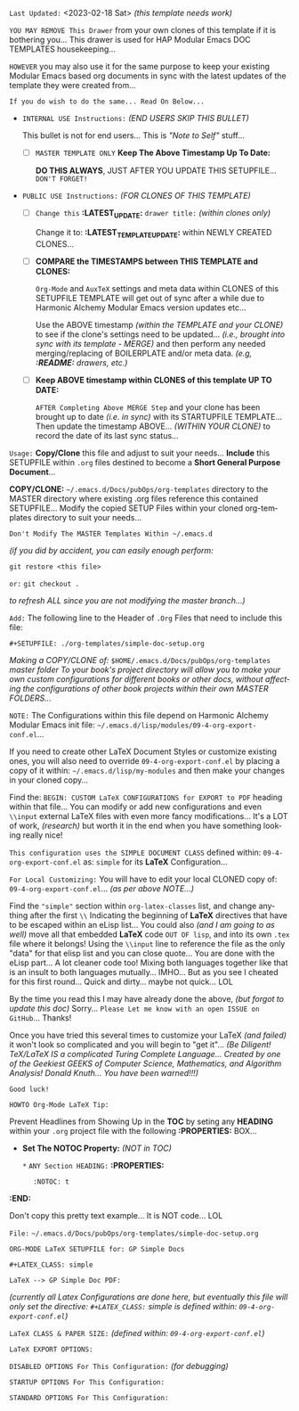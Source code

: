 # -**- mode: org; coding: utf-8 -**-
:LATEST_UPDATE: 
  =Last Updated:= <2023-02-18 Sat> /(this template needs work)/

  =YOU MAY REMOVE This Drawer= from your own clones of this template if
  it is bothering you... This drawer is used for HAP Modular Emacs
  DOC TEMPLATES housekeeping...

  =HOWEVER= you may also use it for the same purpose to keep your existing
  Modular Emacs based org documents in sync with the latest updates of the
  template they were created from...
  
  =If you do wish to do the same... Read On Below...=
  
  - =INTERNAL USE Instructions:= /(END USERS SKIP THIS BULLET)/

    This bullet is not for end users... This is /"Note to Self"/ stuff...

    + [ ] =MASTER TEMPLATE ONLY= *Keep The Above Timestamp Up To Date:*

        *DO THIS ALWAYS*, JUST AFTER YOU UPDATE THIS SETUPFILE...
        =DON'T FORGET!=

  - =PUBLIC USE Instructions:= /(FOR CLONES OF THIS TEMPLATE)/

    + [ ] =Change this= *:LATEST_UPDATE:* =drawer title:= /(within clones only)/

         Change it to: *:LATEST_TEMPLATE_UPDATE:* within NEWLY CREATED CLONES...

    + [ ] *COMPARE the TIMESTAMPS between THIS TEMPLATE and CLONES:*

         ~Org-Mode~ and ~AuxTeX~ settings and meta data within CLONES of
         this SETUPFILE TEMPLATE will get out of sync after a while due
         to Harmonic Alchemy Modular Emacs version updates etc...
        
         Use the ABOVE timestamp /(within the TEMPLATE and your CLONE)/
         to see if the clone's settings need to be updated...
         /(i.e., brought into sync with its template - MERGE)/ and then
         perform any needed merging/replacing of BOILERPLATE and/or
         meta data. /(e.g, *:README:* drawers, etc.)/

    + [ ] *Keep ABOVE timestamp within CLONES of this template UP TO DATE:*

         =AFTER Completing Above MERGE Step= and your clone has been brought
         up to date /(i.e. in sync)/ with its STARTUPFILE TEMPLATE...
         Then update the timestamp ABOVE... /(WITHIN YOUR CLONE)/ to record
         the date of its last sync status...
:END:
:README: 

=Usage:= *Copy/Clone* this file and adjust to suit your needs...
       *Include* this SETUPFILE within ~.org~ files destined to become
       a *Short General Purpose Document*...

       *COPY/CLONE:* ~~/.emacs.d/Docs/pubOps/org-templates~ directory
       to the MASTER directory where existing .org files reference
       this contained SETUPFILE... Modify the copied SETUP Files within
       your cloned org-templates directory to suit your needs...

       =Don't Modify The MASTER Templates Within ~/.emacs.d=

       /(if you did by accident, you can easily enough perform:/
       
            ~git restore <this file>~

            =or:= ~git checkout .~

        /to refresh ALL since you are not modifying the master branch...)/

       =Add:= The following line to the Header of ~.Org~ Files that need to
            include this file:

               ~#+SETUPFILE: ./org-templates/simple-doc-setup.org~

/Making a COPY/CLONE of:/ ~$HOME/.emacs.d/Docs/pubOps/org-templates~ /master folder To your book's project directory will allow you to make your own custom configurations for different books or other docs, without affecting the configurations of other book projects within their own MASTER FOLDERS.../

=NOTE:= The Configurations within this file depend on Harmonic Alchemy Modular
      Emacs init file: ~~/.emacs.d/lisp/modules/09-4-org-export-conf.el~...

      If you need to create other LaTeX Document Styles or customize existing
      ones, you will also need to override ~09-4-org-export-conf.el~
      by placing a copy of it within: ~~/.emacs.d/lisp/my-modules~ and then
      make your changes in your cloned copy...

      Find the: ~BEGIN: CUSTOM LaTeX CONFIGURATIONS for EXPORT to PDF~
      heading within that file... You can modify or add new configurations and
      even ~\\input~ external LaTeX files with even more fancy modifications...
      It's a LOT of work, /(research)/ but worth it in the end when you have
      something looking really nice!

=This configuration uses the SIMPLE DOCUMENT CLASS= defined within:
~09-4-org-export-conf.el~ as: ~simple~ for its *LaTeX* Configuration...

=For Local Customizing:= You will have to edit your local CLONED copy of: ~09-4-org-export-conf.el~... /(as per above NOTE...)/

Find the ~"simple"~ section within ~org-latex-classes~ list, and change anything after the first ~\\~ Indicating the beginning of *LaTeX* directives that have to be escaped within an eLisp list...  You could also /(and I am going to as well)/ move all that embedded
*LaTeX* code =OUT OF lisp=, and into its own ~.tex~ file where it belongs! Using the ~\\input~
line to reference the file as the only "data" for that elisp list and you can close quote... You are done with the eLisp part... A lot cleaner code too!  Mixing both languages together like that is an insult to both languages mutually... IMHO...  But as you see I cheated for this first round...  Quick and dirty... maybe not quick... LOL

By the time you read this I may have already done the above, /(but forgot to update this
doc)/ Sorry... =Please Let me know with an open ISSUE on GitHub=... Thanks!

Once you have tried this several times to customize your LaTeX /(and failed)/ it won't look so complicated and you will begin to "get it"... /(Be Diligent! TeX/LaTeX IS a complicated Turing Complete Language... Created by one of the Geekiest GEEKS of Computer Science, Mathematics, and Algorithm Analysis! Donald Knuth... You have been warned!!!)/

=Good luck!=

=HOWTO Org-Mode LaTeX Tip:=

Prevent Headlines from Showing Up in the *TOC* by seting any *HEADING* within your ~.org~ project file with the following *:PROPERTIES:* BOX...

- *Set The NOTOC Property:* /(NOT in TOC)/

     ~*~ =ANY Section HEADING:=
     *:PROPERTIES:*
:       :NOTOC: t
     *:END:*

Don't copy this pretty text example... It is NOT code... LOL
:END:

=File:= ~~/.emacs.d/Docs/pubOps/org-templates/simple-doc-setup.org~

            =ORG-MODE LaTeX SETUPFILE for: GP Simple Docs=
      
                       ~#+LATEX_CLASS: simple~

=LaTeX --> GP Simple Doc PDF:=

/(currently all Latex Configurations are done here, but eventually this file will only set the directive: ~#+LATEX_CLASS:~ simple is defined within: ~09-4-org-export-conf.el~)/

=LaTeX CLASS & PAPER SIZE:= /(defined within: ~09-4-org-export-conf.el~)/

#+LATEX_CLASS: simple

=LaTeX EXPORT OPTIONS:=

=DISABLED OPTIONS For This Configuration:= /(for debugging)/

#+BEGIN_COMMENT
   # #+OPTIONS: toc:2        # Set TOC (org-export-with-toc) 2 levels
   # #+OPTIONS: toc:nil      # DO NOT Include Default TOC (org-export-with-toc)
   # #+OPTIONS: num:3        # Set Section Numbering level...
#+END_COMMENT

=STARTUP OPTIONS For This Configuration:=

#+LANGUAGE: en
#+STARTUP:  overview
#+STARTUP:  hideblocks
#+STARTUP:  indent
#+STARTUP:  align
#+STARTUP:  inlineimages

=STANDARD OPTIONS For This Configuration:=

#+SELECT_TAGS: export
#+EXCLUDE_TAGS: noexport

#+OPTIONS: ':t
   # ENABLE Smart Quotes (org-export-with-smart-quotes)

#+OPTIONS: *:t
   # Show Emphasized Text (org-export-with-emphasize)
   # NOTE: Exported PDF is styled different
   # than org-mode buffer fontification..

#+OPTIONS: -:nil
   # Convert Special Strings (org-export-with-special-strings)

#+OPTIONS: ::t
   # Export with fixed-width sections (org-export-with-fixed-width)
   # Options: (nil, t)
   # non-nil = Interpret Strings Starting with a
   # colon ":" as: A Fixed-With Verbatim area.

#+OPTIONS: <:t
   # Enclude time/date active/inactive stamps (org-export-with-timestamps)

#+OPTIONS: \n:nil
   # Non-nil = Preserve ALL Line Breaks (org-export-preserve-breaks)
   # NOTE: (non-nil may affect LaTeX parskip)

#+OPTIONS: ^:{}
   # Use Tex-like Syntax For Sub And Superscripts (org-export-with-sub-superscripts)
   # Typing simple a_b will not be affected anymore
   # Use word^{super} to raise word "super" - superscript
   # Use word_{sub} to lower the word "sub" - subscript

#+OPTIONS: author:t
   # Include Author Name into Exported file (org-export-with-author)

#+OPTIONS: broken-links:mark
   # Broken link(s) found?
   # Mark Them & Don't Export (org-export-with-broken-links)

#+OPTIONS: c:nil
   # DONT Include CLOCK keywords in exported documents (org-export-with-clocks)

#+OPTIONS: creator:t
   # Include Creator Info (org-export-with-creator)

#+OPTIONS: d:nil
   # Do NOT Include DRAWERS in exported documents (org-export-with-drawers)

#+OPTIONS: date:t
   # Include DATE in exported documents (org-export-with-date)

#+OPTIONS: e:t
   # Include Entities (org-export-with-entities)
   # Example if t: HTML exports \\alpha as: &alpha;

#+OPTIONS: email:t
   # Include Author’s e-mail (org-export-with-email)

#+OPTIONS: f:t
   # Include Footnotes (org-export-with-footnotes)

#+OPTIONS: H:6
   # Set Number of Headline Levels for Export (org-export-headline-levels)

#+OPTIONS: tasks:t
   # Toggle inclusion of TODO Task related keywords (org-export-with-tasks)
   # IF t    - INCLUDE ALL TASK KEYWORDS...
   # IF nil  - REMOVE ALL TASKS...
   # IF todo - REMOVE DONE TASKS...
   # IF list - (use list of keywords to keep)

#+OPTIONS: inline:nil
   # Do NOT Include Inline Tasks (org-export-with-inlinetasks)

#+OPTIONS: num:3
   # LIMIT SECTION NUMBERING TO 3 LEVELS DEEP...
   # (org-export-with-section-numbers)
   # When N, Number only headlines level N or above.
   # Set ‘UNNUMBERED’ property to non-nil to disable
   # numbering of heading and subheadings entirely.
   # Moreover, when value is ‘notoc’, headline,
   # (and all children), do NOT appear in TOC either.

#+OPTIONS: p:nil
   # NO Planning Info (org-export-with-planning)

#+OPTIONS: pri:nil
   # NO priority cookies (org-export-with-priority)

#+OPTIONS: prop:nil
   # No Property Drawers (org-export-with-properties)

#+OPTIONS: stat:nil
   # No Stastic cookies (org-export-with-statistics-cookies)

#+OPTIONS: tags:nil
   # No Tags (org-export-with-tags)

#+OPTIONS: tex:t
   # Do the right thing automatically (org-export-with-latex)

#+OPTIONS: timestamp:t
   # Include Creation Time (org-export-time-stamp-file)

#+OPTIONS: title:t
   # Include Title (org-export-with-title)

#+OPTIONS: toc:3
   # Include TOC (level 3) (org-export-with-toc)

#+OPTIONS: todo:nil
   # DON'T Include TODO keywords (org-export-with-todo-keywords)

#+OPTIONS: |:t
   # Include Tables (org-export-with-tables)

